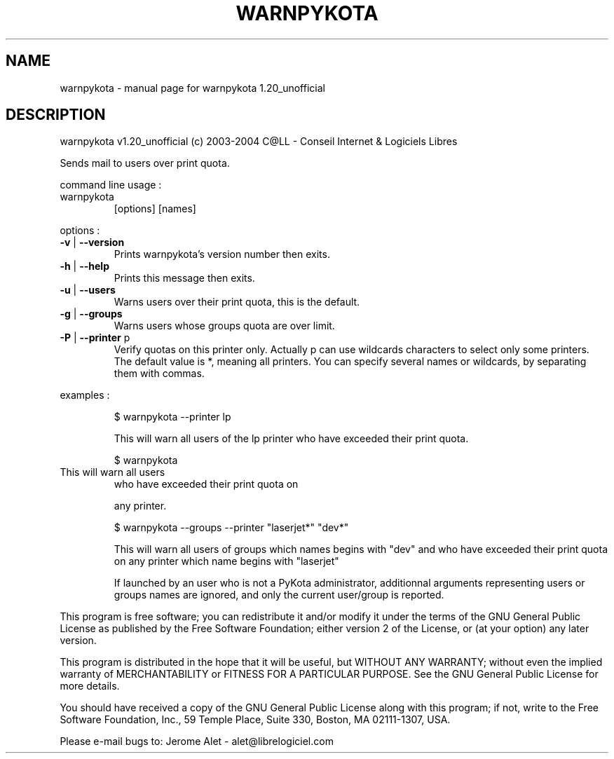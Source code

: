 .\" DO NOT MODIFY THIS FILE!  It was generated by help2man 1.33.
.TH WARNPYKOTA "1" "novembro 2004" "C@LL - Conseil Internet & Logiciels Libres" "User Commands"
.SH NAME
warnpykota \- manual page for warnpykota 1.20_unofficial
.SH DESCRIPTION
warnpykota v1.20_unofficial (c) 2003-2004 C@LL - Conseil Internet & Logiciels Libres
.PP
Sends mail to users over print quota.
.PP
command line usage :
.TP
warnpykota
[options]  [names]
.PP
options :
.TP
\fB\-v\fR | \fB\-\-version\fR
Prints warnpykota's version number then exits.
.TP
\fB\-h\fR | \fB\-\-help\fR
Prints this message then exits.
.TP
\fB\-u\fR | \fB\-\-users\fR
Warns users over their print quota, this is the
default.
.TP
\fB\-g\fR | \fB\-\-groups\fR
Warns users whose groups quota are over limit.
.TP
\fB\-P\fR | \fB\-\-printer\fR p
Verify quotas on this printer only. Actually p can
use wildcards characters to select only
some printers. The default value is *, meaning
all printers.
You can specify several names or wildcards,
by separating them with commas.
.PP
examples :
.IP
\f(CW$ warnpykota --printer lp\fR
.IP
This will warn all users of the lp printer who have exceeded their
print quota.
.IP
\f(CW$ warnpykota\fR
.TP
This will warn all users
who have exceeded their print quota on
.IP
any printer.
.IP
\f(CW$ warnpykota --groups --printer "laserjet*" "dev*"\fR
.IP
This will warn all users of groups which names begins with "dev" and
who have exceeded their print quota on any printer which name begins
with "laserjet"
.IP
If launched by an user who is not a PyKota administrator, additionnal
arguments representing users or groups names are ignored, and only the
current user/group is reported.
.PP
This program is free software; you can redistribute it and/or modify
it under the terms of the GNU General Public License as published by
the Free Software Foundation; either version 2 of the License, or
(at your option) any later version.
.PP
This program is distributed in the hope that it will be useful,
but WITHOUT ANY WARRANTY; without even the implied warranty of
MERCHANTABILITY or FITNESS FOR A PARTICULAR PURPOSE.  See the
GNU General Public License for more details.
.PP
You should have received a copy of the GNU General Public License
along with this program; if not, write to the Free Software
Foundation, Inc., 59 Temple Place, Suite 330, Boston, MA 02111-1307, USA.
.PP
Please e-mail bugs to: Jerome Alet - alet@librelogiciel.com
